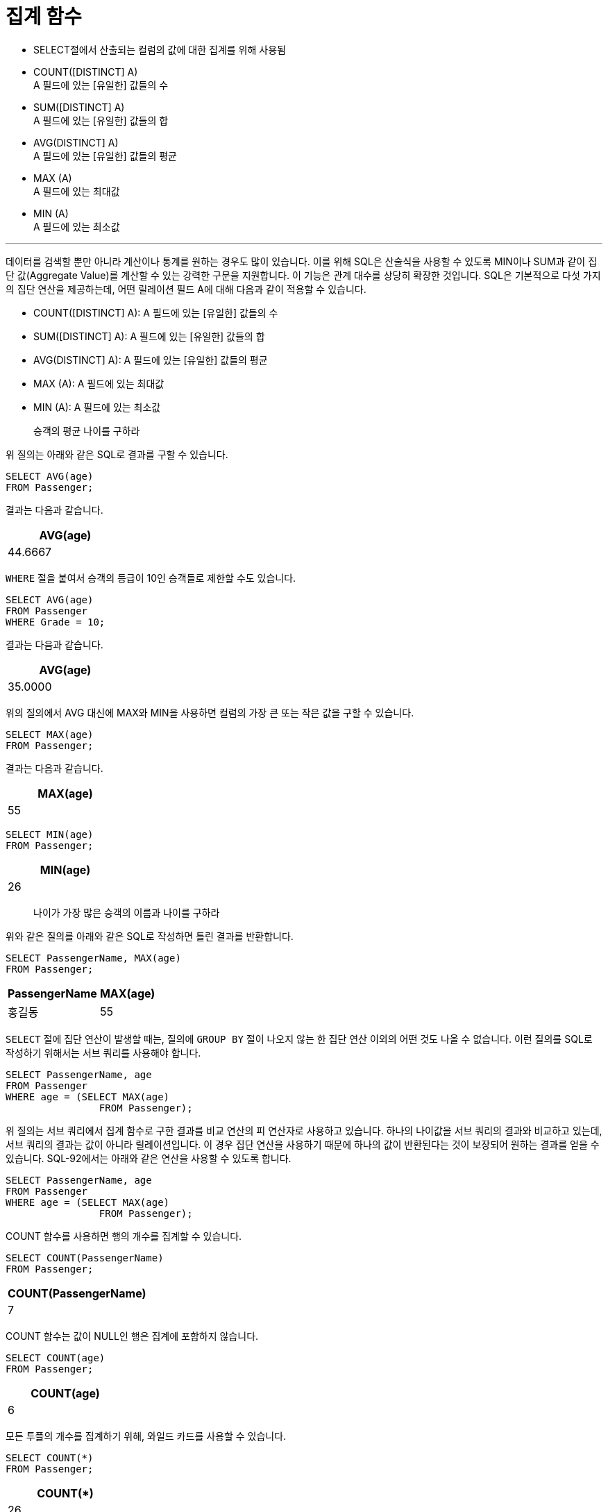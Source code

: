 = 집계 함수

* SELECT절에서 산출되는 컬럼의 값에 대한 집계를 위해 사용됨
* COUNT([DISTINCT] A) +
A 필드에 있는 [유일한] 값들의 수
* SUM([DISTINCT] A) +
A 필드에 있는 [유일한] 값들의 합
* AVG(DISTINCT] A) +
A 필드에 있는 [유일한] 값들의 평균
* MAX (A) +
A 필드에 있는 최대값
* MIN (A) +
A 필드에 있는 최소값

---

데이터를 검색할 뿐만 아니라 계산이나 통계를 원하는 경우도 많이 있습니다. 이를 위해 SQL은 산술식을 사용할 수 있도록 MIN이나 SUM과 같이 집단 값(Aggregate Value)를 계산할 수 있는 강력한 구문을 지원합니다. 이 기능은 관계 대수를 상당히 확장한 것입니다. SQL은 기본적으로 다섯 가지의 집단 연산을 제공하는데, 어떤 릴레이션 필드 A에 대해 다음과 같이 적용할 수 있습니다.

* COUNT([DISTINCT] A): A 필드에 있는 [유일한] 값들의 수
* SUM([DISTINCT] A): A 필드에 있는 [유일한] 값들의 합
* AVG(DISTINCT] A): A 필드에 있는 [유일한] 값들의 평균
* MAX (A): A 필드에 있는 최대값
* MIN (A): A 필드에 있는 최소값

> 승객의 평균 나이를 구하라

위 질의는 아래와 같은 SQL로 결과를 구할 수 있습니다.

[source, sql]
----
SELECT AVG(age)
FROM Passenger;
----

결과는 다음과 같습니다.

[%header, col=1, width=20%]
|===
|AVG(age)
|44.6667
|===

`WHERE` 절을 붙여서 승객의 등급이 10인 승객들로 제한할 수도 있습니다.

[source, sql]
----
SELECT AVG(age)
FROM Passenger
WHERE Grade = 10;
----

결과는 다음과 같습니다.

[%header, col=1, width=20%]
|===
|AVG(age)
|35.0000
|===

위의 질의에서 AVG 대신에 MAX와 MIN을 사용하면 컬럼의 가장 큰 또는 작은 값을 구할 수 있습니다. 

[source, sql]
----
SELECT MAX(age)
FROM Passenger;
----

결과는 다음과 같습니다.

[%header, col=1, width=20%]
|===
|MAX(age)
|55
|===

[source, sql]
----
SELECT MIN(age)
FROM Passenger;
----

[%header, col=1, width=20%]
|===
|MIN(age)
|26
|===

> 나이가 가장 많은 승객의 이름과 나이를 구하라

위와 같은 질의를 아래와 같은 SQL로 작성하면 틀린 결과를 반환합니다.

[source, sql]
----
SELECT PassengerName, MAX(age)
FROM Passenger;
----

[%header, col=2, width=20%]
|===
|PassengerName	|MAX(age)
|홍길동	|55
|===

`SELECT` 절에 집단 연산이 발생할 때는, 질의에 `GROUP BY` 절이 나오지 않는 한 집단 연산 이외의 어떤 것도 나올 수 없습니다. 이런 질의를 SQL로 작성하기 위해서는 서브 쿼리를 사용해야 합니다.


[source, sql]
----
SELECT PassengerName, age
FROM Passenger
WHERE age = (SELECT MAX(age) 
		FROM Passenger);
----

위 질의는 서브 쿼리에서 집계 함수로 구한 결과를 비교 연산의 피 연산자로 사용하고 있습니다. 하나의 나이값을 서브 쿼리의 결과와 비교하고 있는데, 서브 쿼리의 결과는 값이 아니라 릴레이션입니다. 이 경우 집단 연산을 사용하기 때문에 하나의 값이 반환된다는 것이 보장되어 원하는 결과를 얻을 수 있습니다. SQL-92에서는 아래와 같은 연산을 사용할 수 있도록 합니다. 

[source, sql]
----
SELECT PassengerName, age
FROM Passenger
WHERE age = (SELECT MAX(age) 
		FROM Passenger);
----

COUNT 함수를 사용하면 행의 개수를 집계할 수 있습니다.

[source, sql]
----
SELECT COUNT(PassengerName)
FROM Passenger;
----

[%header, col=1, width=20%]
|===
|COUNT(PassengerName)
|7
|===

COUNT 함수는 값이 NULL인 행은 집계에 포함하지 않습니다.

[source, sql]
----
SELECT COUNT(age)
FROM Passenger;
----

[%header, col=1, width=20%]
|===
|COUNT(age)
|6
|===

모든 투플의 개수를 집계하기 위해, 와일드 카드를 사용할 수 있습니다.

[source, sql]
----
SELECT COUNT(*)
FROM Passenger;
----

[%header, col=1, width=20%]
|===
|COUNT(*)
|26
|===

link:./29_grouby_n_having.adoc[다음: GROUP BY와 HAVING 절]